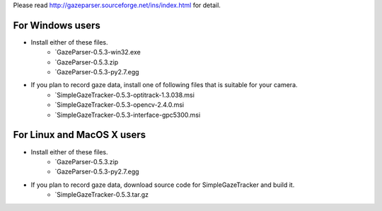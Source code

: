 Please read `<http://gazeparser.sourceforge.net/ins/index.html>`_ for detail.

For Windows users
==================

* Install either of these files.
    - `GazeParser-0.5.3-win32.exe
    - `GazeParser-0.5.3.zip
    - `GazeParser-0.5.3-py2.7.egg

* If you plan to record gaze data, install one of following files that is suitable for your camera.
    - `SimpleGazeTracker-0.5.3-optitrack-1.3.038.msi
    - `SimpleGazeTracker-0.5.3-opencv-2.4.0.msi
    - `SimpleGazeTracker-0.5.3-interface-gpc5300.msi

For Linux and MacOS X users
============================

* Install either of these files.
    - `GazeParser-0.5.3.zip
    - `GazeParser-0.5.3-py2.7.egg

* If you plan to record gaze data, download source code for SimpleGazeTracker and build it.
    - `SimpleGazeTracker-0.5.3.tar.gz


